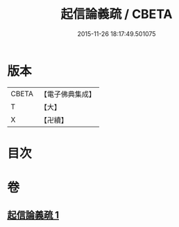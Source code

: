 #+TITLE: 起信論義疏 / CBETA
#+DATE: 2015-11-26 18:17:49.501075
* 版本
 |     CBETA|【電子佛典集成】|
 |         T|【大】     |
 |         X|【卍續】    |

* 目次
* 卷
** [[file:KR6o0111_001.txt][起信論義疏 1]]
